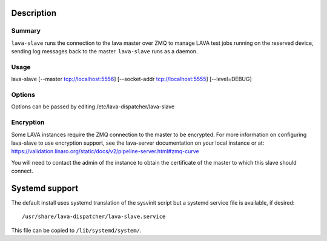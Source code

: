 Description
###########

Summary
*******

``lava-slave`` runs the connection to the lava master over ZMQ to
manage LAVA test jobs running on the reserved device, sending log
messages back to the master. ``lava-slave`` runs as a daemon.

Usage
*****

lava-slave [--master tcp://localhost:5556]
[--socket-addr tcp://localhost:5555] [--level=DEBUG]

Options
*******

Options can be passed by editing /etc/lava-dispatcher/lava-slave

Encryption
**********

Some LAVA instances require the ZMQ connection to the master to be
encrypted. For more information on configuring lava-slave to use
encryption support, see the lava-server documentation on your
local instance or at:
https://validation.linaro.org/static/docs/v2/pipeline-server.html#zmq-curve

You will need to contact the admin of the instance to obtain the
certificate of the master to which this slave should connect.

Systemd support
###############

The default install uses systemd translation of the sysvinit script
but a systemd service file is available, if desired::

 /usr/share/lava-dispatcher/lava-slave.service

This file can be copied to ``/lib/systemd/system/``.
